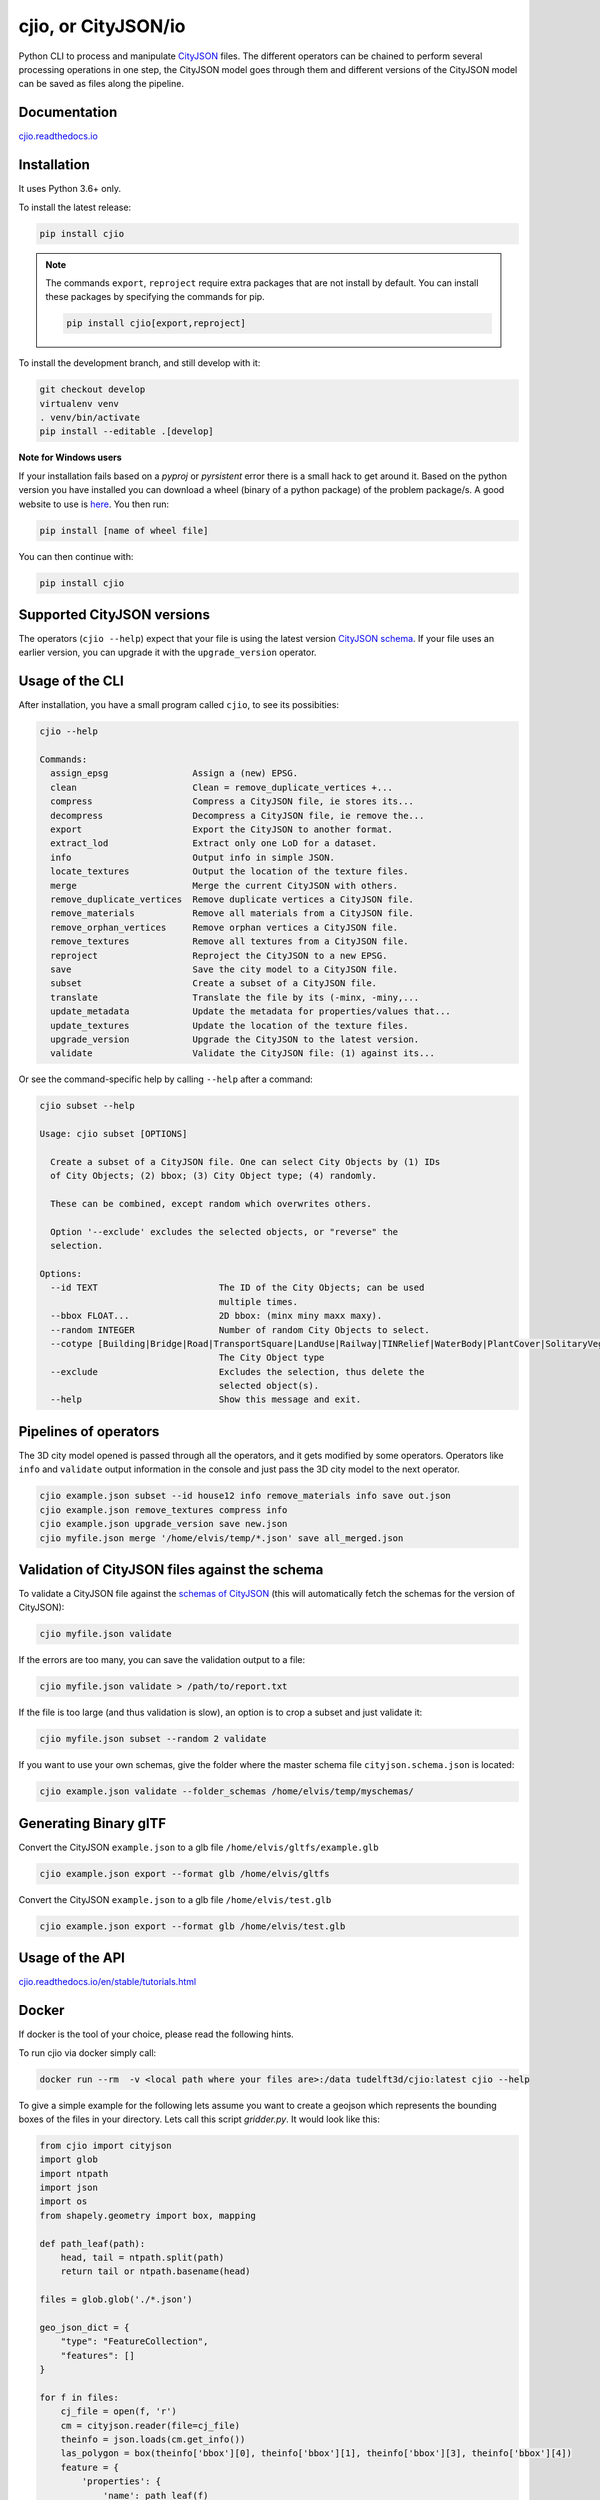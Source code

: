 cjio, or CityJSON/io
====================

|License: MIT| |image1|

Python CLI to process and manipulate
`CityJSON <http://www.cityjson.org>`_ files. The different operators
can be chained to perform several processing operations in one step, the
CityJSON model goes through them and different versions of the CityJSON
model can be saved as files along the pipeline.

Documentation
-------------

`cjio.readthedocs.io <https://cjio.readthedocs.io>`_

Installation
------------

It uses Python 3.6+ only.

To install the latest release:

.. code:: console

    pip install cjio

.. note:: The commands ``export``, ``reproject`` require extra packages
    that are not install by default. You can install these packages by specifying the
    commands for pip.

    .. code:: console

        pip install cjio[export,reproject]

To install the development branch, and still develop with it:

.. code:: console

    git checkout develop
    virtualenv venv
    . venv/bin/activate
    pip install --editable .[develop]

**Note for Windows users**

If your installation fails based on a *pyproj* or *pyrsistent* error
there is a small hack to get around it. Based on the python version you
have installed you can download a wheel (binary of a python package) of
the problem package/s. A good website to use is
`here <https://www.lfd.uci.edu/~gohlke/pythonlibs>`_. You then run:

.. code:: console

    pip install [name of wheel file]

You can then continue with:

.. code:: console

    pip install cjio


Supported CityJSON versions
---------------------------

The operators (``cjio --help``) expect that your file is using the latest version `CityJSON schema <https://www.cityjson.org/specs/overview/>`_.
If your file uses an earlier version, you can upgrade it with the ``upgrade_version`` operator.

Usage of the CLI
----------------

After installation, you have a small program called ``cjio``, to see its
possibities:

.. code:: console

    cjio --help

    Commands:
      assign_epsg                Assign a (new) EPSG.
      clean                      Clean = remove_duplicate_vertices +...
      compress                   Compress a CityJSON file, ie stores its...
      decompress                 Decompress a CityJSON file, ie remove the...
      export                     Export the CityJSON to another format.
      extract_lod                Extract only one LoD for a dataset.
      info                       Output info in simple JSON.
      locate_textures            Output the location of the texture files.
      merge                      Merge the current CityJSON with others.
      remove_duplicate_vertices  Remove duplicate vertices a CityJSON file.
      remove_materials           Remove all materials from a CityJSON file.
      remove_orphan_vertices     Remove orphan vertices a CityJSON file.
      remove_textures            Remove all textures from a CityJSON file.
      reproject                  Reproject the CityJSON to a new EPSG.
      save                       Save the city model to a CityJSON file.
      subset                     Create a subset of a CityJSON file.
      translate                  Translate the file by its (-minx, -miny,...
      update_metadata            Update the metadata for properties/values that...
      update_textures            Update the location of the texture files.
      upgrade_version            Upgrade the CityJSON to the latest version.
      validate                   Validate the CityJSON file: (1) against its...


Or see the command-specific help by calling ``--help`` after a command:

.. code:: console

    cjio subset --help

    Usage: cjio subset [OPTIONS]

      Create a subset of a CityJSON file. One can select City Objects by (1) IDs
      of City Objects; (2) bbox; (3) City Object type; (4) randomly.

      These can be combined, except random which overwrites others.

      Option '--exclude' excludes the selected objects, or "reverse" the
      selection.

    Options:
      --id TEXT                       The ID of the City Objects; can be used
                                      multiple times.
      --bbox FLOAT...                 2D bbox: (minx miny maxx maxy).
      --random INTEGER                Number of random City Objects to select.
      --cotype [Building|Bridge|Road|TransportSquare|LandUse|Railway|TINRelief|WaterBody|PlantCover|SolitaryVegetationObject|CityFurniture|GenericCityObject|Tunnel]
                                      The City Object type
      --exclude                       Excludes the selection, thus delete the
                                      selected object(s).
      --help                          Show this message and exit.


Pipelines of operators
----------------------

The 3D city model opened is passed through all the operators, and it
gets modified by some operators. Operators like ``info`` and
``validate`` output information in the console and just pass the 3D city
model to the next operator.

.. code:: console

    cjio example.json subset --id house12 info remove_materials info save out.json
    cjio example.json remove_textures compress info
    cjio example.json upgrade_version save new.json
    cjio myfile.json merge '/home/elvis/temp/*.json' save all_merged.json

Validation of CityJSON files against the schema
-----------------------------------------------

To validate a CityJSON file against the `schemas of
CityJSON <https://github.com/cityjson/specs/tree/master/schemas>`_
(this will automatically fetch the schemas for the version of CityJSON):

.. code:: console

    cjio myfile.json validate

If the errors are too many, you can save the validation output to a file:

.. code:: console

    cjio myfile.json validate > /path/to/report.txt

If the file is too large (and thus validation is slow), an option is to
crop a subset and just validate it:

.. code:: console

    cjio myfile.json subset --random 2 validate

If you want to use your own schemas, give the folder where the master
schema file ``cityjson.schema.json`` is located:

.. code:: console

    cjio example.json validate --folder_schemas /home/elvis/temp/myschemas/

Generating Binary glTF
----------------------

Convert the CityJSON ``example.json`` to a glb file
``/home/elvis/gltfs/example.glb``

.. code:: console

    cjio example.json export --format glb /home/elvis/gltfs

Convert the CityJSON ``example.json`` to a glb file
``/home/elvis/test.glb``

.. code:: console

    cjio example.json export --format glb /home/elvis/test.glb

Usage of the API
----------------

`cjio.readthedocs.io/en/stable/tutorials.html <https://cjio.readthedocs.io/en/stable/tutorials.html>`_

Docker
------

If docker is the tool of your choice, please read the following hints.

To run cjio via docker simply call:

.. code:: console

    docker run --rm  -v <local path where your files are>:/data tudelft3d/cjio:latest cjio --help


To give a simple example for the following lets assume you want to create a geojson which represents 
the bounding boxes of the files in your directory. Lets call this script *gridder.py*. It would look like this:

.. code:: python

    from cjio import cityjson
    import glob
    import ntpath
    import json
    import os
    from shapely.geometry import box, mapping

    def path_leaf(path):
        head, tail = ntpath.split(path)
        return tail or ntpath.basename(head)

    files = glob.glob('./*.json')

    geo_json_dict = {
        "type": "FeatureCollection",
        "features": []
    }

    for f in files:
        cj_file = open(f, 'r')
        cm = cityjson.reader(file=cj_file)
        theinfo = json.loads(cm.get_info())
        las_polygon = box(theinfo['bbox'][0], theinfo['bbox'][1], theinfo['bbox'][3], theinfo['bbox'][4])
        feature = {
            'properties': {
                'name': path_leaf(f)
            },
            'geometry': mapping(las_polygon)
        }
        geo_json_dict["features"].append(feature)
        geo_json_dict["crs"] = {
            "type": "name",
            "properties": {
                "name": "EPSG:{}".format(theinfo['epsg'])
            }
        }
    geo_json_file = open(os.path.join('./', 'grid.json'), 'w+')
    geo_json_file.write(json.dumps(geo_json_dict, indent=2))
    geo_json_file.close()


This script will produce for all files with postfix ".json" in the directory a bbox polygon using 
cjio and save the complete geojson result in grid.json in place.

If you have a python script like this, simply put it inside your 
local data and call docker like this:

.. code:: console

    docker run --rm  -v <local path where your files are>:/data tudelft3d/cjio:latest python gridder.py

This will execute your script in the context of the python environment inside the docker image.


Example CityJSON datasets
-------------------------

There are a few `example files on the CityJSON
webpage <https://www.cityjson.org/datasets/>`_.

Alternatively, any `CityGML <https://www.ogc.org/standards/citygml>`_ file can be
automatically converted to CityJSON with the open-source project
`citygml-tools <https://github.com/citygml4j/citygml-tools>`_ (based on
`citygml4j <https://github.com/citygml4j/citygml4j>`_).

Acknowledgements
----------------

The glTF exporter is adapted from Kavisha's
`CityJSON2glTF <https://github.com/tudelft3d/CityJSON2glTF>`_.

.. |License: MIT| image:: https://img.shields.io/badge/License-MIT-yellow.svg
   :target: https://github.com/tudelft3d/cjio/blob/master/LICENSE
.. |image1| image:: https://badge.fury.io/py/cjio.svg
   :target: https://pypi.org/project/cjio/
